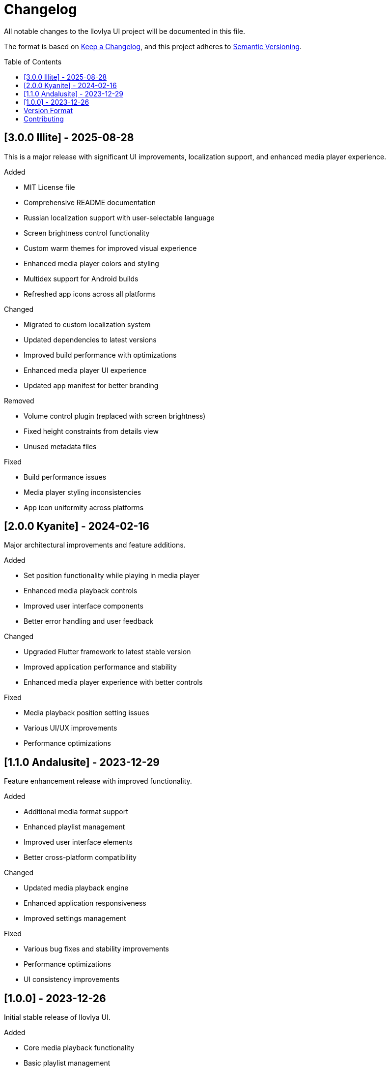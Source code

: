 = Changelog
:toc:
:toc-placement: preamble
:icons: font

All notable changes to the Ilovlya UI project will be documented in this file.

The format is based on https://keepachangelog.com/[Keep a Changelog], and this project adheres to https://semver.org/[Semantic Versioning].

== [3.0.0 Illite] - 2025-08-28

This is a major release with significant UI improvements, localization support, and enhanced media player experience.

.Added
- MIT License file
- Comprehensive README documentation
- Russian localization support with user-selectable language
- Screen brightness control functionality
- Custom warm themes for improved visual experience
- Enhanced media player colors and styling
- Multidex support for Android builds
- Refreshed app icons across all platforms

.Changed
- Migrated to custom localization system
- Updated dependencies to latest versions
- Improved build performance with optimizations
- Enhanced media player UI experience
- Updated app manifest for better branding

.Removed
- Volume control plugin (replaced with screen brightness)
- Fixed height constraints from details view
- Unused metadata files

.Fixed
- Build performance issues
- Media player styling inconsistencies
- App icon uniformity across platforms

== [2.0.0 Kyanite] - 2024-02-16

Major architectural improvements and feature additions.

.Added
- Set position functionality while playing in media player
- Enhanced media playback controls
- Improved user interface components
- Better error handling and user feedback

.Changed
- Upgraded Flutter framework to latest stable version
- Improved application performance and stability
- Enhanced media player experience with better controls

.Fixed
- Media playback position setting issues
- Various UI/UX improvements
- Performance optimizations

== [1.1.0 Andalusite] - 2023-12-29

Feature enhancement release with improved functionality.

.Added
- Additional media format support
- Enhanced playlist management
- Improved user interface elements
- Better cross-platform compatibility

.Changed
- Updated media playback engine
- Enhanced application responsiveness
- Improved settings management

.Fixed
- Various bug fixes and stability improvements
- Performance optimizations
- UI consistency improvements

== [1.0.0] - 2023-12-26

Initial stable release of Ilovlya UI.

.Added
- Core media playback functionality
- Basic playlist management
- Cross-platform support (Android, iOS, Windows, macOS, Linux)
- Material Design 3 user interface
- Settings and preferences management
- Media library browsing
- Audio and video content support

.Technical Features
- Flutter framework implementation
- Riverpod state management
- media_kit integration for playback
- Localization framework setup
- Adaptive UI for different screen sizes

== Version Format

This project uses https://semver.org/[Semantic Versioning]:

.Version Numbers
- *MAJOR* version for incompatible API changes
- *MINOR* version for backwards-compatible functionality additions
- *PATCH* version for backwards-compatible bug fixes

.Release Types
- *[Unreleased]* - Changes in development but not yet released
- *[X.Y.Z]* - Released versions with full feature sets
- *[X.Y.Z-alpha/beta/rc]* - Pre-release versions for testing

== Contributing

When adding entries to this changelog:

.Guidelines
- Add new unreleased changes under the `[Unreleased]` section
- Follow the format: Added, Changed, Deprecated, Removed, Fixed, Security
- Use present tense for change descriptions
- Include issue/PR numbers when relevant
- Move unreleased changes to a new version section when releasing

.Categories
- *Added* for new features
- *Changed* for changes in existing functionality
- *Deprecated* for soon-to-be removed features
- *Removed* for now removed features
- *Fixed* for any bug fixes
- *Security* for vulnerability fixes

